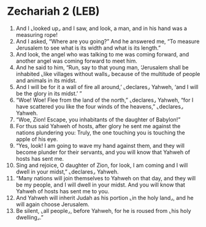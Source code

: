 * Zechariah 2 (LEB)
:PROPERTIES:
:ID: LEB/38-ZEC02
:END:

1. And I ⌞looked up⌟ and I saw, and look, a man, and in his hand was a measuring rope!
2. And I asked, “Where are you going?” And he answered me, “To measure Jerusalem to see what is its width and what is its length.”
3. And look, the angel who was talking to me was coming forward, and another angel was coming forward to meet him.
4. And he said to him, “Run, say to that young man, ‘Jerusalem shall be inhabited ⌞like villages without walls⌟ because of the multitude of people and animals in its midst.
5. And I will be for it a wall of fire all around,’ ⌞declares⌟ Yahweh, ‘and I will be the glory in its midst.’ ”
6. “Woe! Woe! Flee from the land of the north,” ⌞declares⌟ Yahweh, “for I have scattered you like the four winds of the heavens,” ⌞declares⌟ Yahweh.
7. “Woe, Zion! Escape, you inhabitants of the daughter of Babylon!”
8. For thus said Yahweh of hosts, after glory he sent me against the nations plundering you: Truly, the one touching you is touching the apple of his eye.
9. “Yes, look! I am going to wave my hand against them, and they will become plunder for their servants, and you will know that Yahweh of hosts has sent me.
10. Sing and rejoice, O daughter of Zion, for look, I am coming and I will dwell in your midst,” ⌞declares⌟ Yahweh.
11. “Many nations will join themselves to Yahweh on that day, and they will be my people, and I will dwell in your midst. And you will know that Yahweh of hosts has sent me to you.
12. And Yahweh will inherit Judah as his portion ⌞in the holy land⌟, and he will again choose Jerusalem.
13. Be silent, ⌞all people⌟, before Yahweh, for he is roused from ⌞his holy dwelling⌟.”
